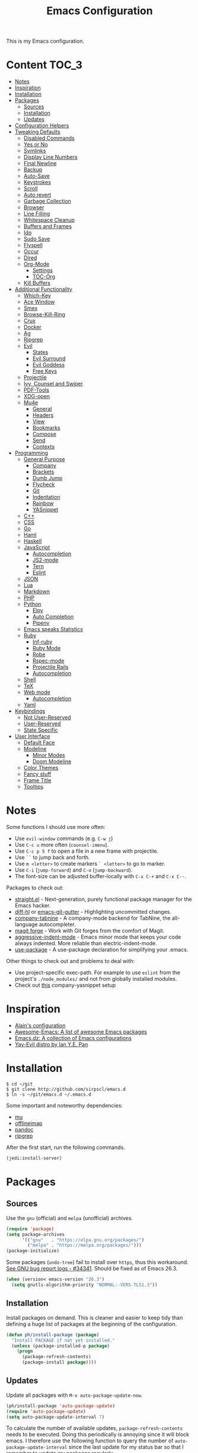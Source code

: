 # -*- coding: utf-8 -*-
#+TITLE: Emacs Configuration

This is my Emacs configuration.

* Content :TOC_3:
- [[#notes][Notes]]
- [[#inspiration][Inspiration]]
- [[#installation][Installation]]
- [[#packages][Packages]]
  - [[#sources][Sources]]
  - [[#installation-1][Installation]]
  - [[#updates][Updates]]
- [[#configuration-helpers][Configuration Helpers]]
- [[#tweaking-defaults][Tweaking Defaults]]
  - [[#disabled-commands][Disabled Commands]]
  - [[#yes-or-no][Yes or No]]
  - [[#symlinks][Symlinks]]
  - [[#display-line-numbers][Display Line Numbers]]
  - [[#final-newline][Final Newline]]
  - [[#backup][Backup]]
  - [[#auto-save][Auto-Save]]
  - [[#keystrokes][Keystrokes]]
  - [[#scroll][Scroll]]
  - [[#auto-revert][Auto revert]]
  - [[#garbage-collection][Garbage Collection]]
  - [[#browser][Browser]]
  - [[#line-filling][Line Filling]]
  - [[#whitespace-cleanup][Whitespace Cleanup]]
  - [[#buffers-and-frames][Buffers and Frames]]
  - [[#ido][Ido]]
  - [[#sudo-save][Sudo Save]]
  - [[#flyspell][Flyspell]]
  - [[#occur][Occur]]
  - [[#dired][Dired]]
  - [[#org-mode][Org-Mode]]
    - [[#settings][Settings]]
    - [[#toc-org][TOC-Org]]
  - [[#kill-buffers][Kill Buffers]]
- [[#additional-functionality][Additional Functionality]]
  - [[#which-key][Which-Key]]
  - [[#ace-window][Ace Window]]
  - [[#smex][Smex]]
  - [[#browse-kill-ring][Browse-Kill-Ring]]
  - [[#crux][Crux]]
  - [[#docker][Docker]]
  - [[#ag][Ag]]
  - [[#ripgrep][Ripgrep]]
  - [[#evil][Evil]]
    - [[#states][States]]
    - [[#evil-surround][Evil Surround]]
    - [[#evil-goddess][Evil Goddess]]
    - [[#free-keys][Free Keys]]
  - [[#projectile][Projectile]]
  - [[#ivy-counsel-and-swiper][Ivy, Counsel and Swiper]]
  - [[#pdf-tools][PDF-Tools]]
  - [[#xdg-open][XDG-open]]
  - [[#mu4e][Mu4e]]
    - [[#general][General]]
    - [[#headers][Headers]]
    - [[#view][View]]
    - [[#bookmarks][Bookmarks]]
    - [[#compose][Compose]]
    - [[#send][Send]]
    - [[#contexts][Contexts]]
- [[#programming][Programming]]
  - [[#general-purpose][General Purpose]]
    - [[#company][Company]]
    - [[#brackets][Brackets]]
    - [[#dumb-jump][Dumb Jump]]
    - [[#flycheck][Flycheck]]
    - [[#git][Git]]
    - [[#indentation][Indentation]]
    - [[#rainbow][Rainbow]]
    - [[#yasnippet][YASnippet]]
  - [[#c][C++]]
  - [[#css][CSS]]
  - [[#go][Go]]
  - [[#haml][Haml]]
  - [[#haskell][Haskell]]
  - [[#javascript][JavaScript]]
    - [[#autocompletion][Autocompletion]]
    - [[#js2-mode][JS2-mode]]
    - [[#tern][Tern]]
    - [[#eslint][Eslint]]
  - [[#json][JSON]]
  - [[#lua][Lua]]
  - [[#markdown][Markdown]]
  - [[#php][PHP]]
  - [[#python][Python]]
    - [[#elpy][Elpy]]
    - [[#auto-completion][Auto Completion]]
    - [[#pipenv][Pipenv]]
  - [[#emacs-speaks-statistics][Emacs speaks Statistics]]
  - [[#ruby][Ruby]]
    - [[#inf-ruby][Inf-ruby]]
    - [[#ruby-mode][Ruby Mode]]
    - [[#robe][Robe]]
    - [[#rspec-mode][Rspec-mode]]
    - [[#projectile-rails][Projectile Rails]]
    - [[#autocompletion-1][Autocompletion]]
  - [[#shell][Shell]]
  - [[#tex][TeX]]
  - [[#web-mode][Web mode]]
    - [[#autocompletion-2][Autocompletion]]
  - [[#yaml][Yaml]]
- [[#keybindings][Keybindings]]
  - [[#not-user-reserved][Not User-Reserved]]
  - [[#user-reserved][User-Reserved]]
  - [[#state-specific][State Specific]]
- [[#user-interface][User Interface]]
  - [[#default-face][Default Face]]
  - [[#modeline][Modeline]]
    - [[#minor-modes][Minor Modes]]
    - [[#doom-modeline][Doom Modeline]]
  - [[#color-themes][Color Themes]]
  - [[#fancy-stuff][Fancy stuff]]
  - [[#frame-title][Frame Title]]
  - [[#tooltips][Tooltips]]

* Notes

Some functions I should use more often:

 - Use =evil-window= commands (e.g. =C-w j=)
 - Use =C-c u= more often (=counsel-imenu=).
 - Use =C-c p 5 f= to open a file in a new frame with projectile.
 - Use =``= to jump back and forth.
 - Use =m <letter>= to create markers =` <letter>= to go to marker.
 - Use =C-i= (=jump-forward=) and =C-o= (=jump-backward=).
 - The font-size can be adjusted buffer-locally with =C-x C-+= and =C-x C--=.


Packages to check out:

 - [[https://github.com/raxod502/straight.el][straight.el]] - Next-generation, purely functional package manager for the
   Emacs hacker.
 - [[https://github.com/dgutov/diff-hl][diff-hl]] or [[https://github.com/syohex/emacs-git-gutter][emacs-git-gutter]] - Highlighting uncommitted changes.
 - [[https://github.com/TommyX12/company-tabnine][company-tabnine]] - A company-mode backend for TabNine, the all-language
   autocompleter.
 - [[https://github.com/magit/forge][magit forge]] - Work with Git forges from the comfort of Magit.
 - [[https://github.com/Malabarba/aggressive-indent-mode][aggressive-indent-mode]] - Emacs minor mode that keeps your code always
   indented. More reliable than electric-indent-mode.
 - [[https://github.com/jwiegley/use-package][use-package]] - A use-package declaration for simplifying your .emacs.

Other things to check out and problems to deal with:

 - Use project-specific exec-path. For example to use =eslint= from the
   project's =./node_modules/= and not from globally installed modules.
 - Check out [[https://www.reddit.com/r/emacs/comments/5vhlws/using_tab_for_both_yasnippet_and_company/][this]] company-yasnippet setup

* Inspiration

 - [[https://github.com/munen/emacs.d][Alain's configuration]]
 - [[https://github.com/emacs-tw/awesome-emacs][Awesome-Emacs: A list of awesome Emacs packages]]
 - [[https://github.com/caisah/emacs.dz][Emacs.dz: A collection of Emacs configurations]]
 - [[https://github.com/ianpan870102/.emacs.d/blob/master/config.org][Yay-Evil distro by Ian Y.E. Pan]]

* Installation

#+BEGIN_SRC shell
$ cd ~/git
$ git clone http://github.com/sirpscl/emacs.d
$ ln -s ~/git/emacs.d ~/.emacs.d
#+END_SRC

Some important and noteworthy dependencies:
 - [[https://github.com/djcb/mu][mu]]
 - [[https://github.com/OfflineIMAP/offlineimap][offlineimap]]
 - [[https://github.com/jgm/pandoc][pandoc]]
 - [[https://github.com/BurntSushi/ripgrep][ripgrep]]

After the first start, run the following commands.

#+BEGIN_SRC lisp
(jedi:install-server)
#+END_SRC

* Packages
** Sources

Use the =gnu= (official) and =melpa= (unofficial) archives.

#+BEGIN_SRC emacs-lisp
(require 'package)
(setq package-archives
      '(("gnu"   . "https://elpa.gnu.org/packages/")
        ("melpa" . "https://melpa.org/packages/")))
(package-initialize)
#+END_SRC

Some packages (=undo-tree=) fail to install over =https=, thus this workaround.
[[https://debbugs.gnu.org/cgi/bugreport.cgi?bug=34341][See GNU bug report logs - #34341]]. Should be fixed as of Emacs 26.3.

#+BEGIN_SRC emacs-lisp
(when (version< emacs-version "26.3")
  (setq gnutls-algorithm-priority "NORMAL:-VERS-TLS1.3"))
#+END_SRC

** Installation

Install packages on demand. This is cleaner and easier to keep tidy than
defining a huge list of packages at the beginning of the configuration.

#+BEGIN_SRC emacs-lisp
(defun ph/install-package (package)
  "Install PACKAGE if not yet installed."
  (unless (package-installed-p package)
    (progn
      (package-refresh-contents)
      (package-install package))))
#+END_SRC

** Updates

Update all packages with =M-x auto-package-update-now=.

#+BEGIN_SRC emacs-lisp
(ph/install-package 'auto-package-update)
(require 'auto-package-update)
(setq auto-package-update-interval 7)
#+END_SRC

To calculate the number of available updates, =package-refresh-contents= needs
to be executed. Doing this periodically is annoying since it will block emacs. I
therefore use the following function to query the number of
=auto-package-update-interval= since the last update for my status bar so that I
remember to update my packages regularly.

#+BEGIN_SRC emacs-lisp
(defun ph/update-intervals-since-last-update ()
  "Return the number of auto-update-package-intervals since the
last update."
  (when (file-exists-p auto-package-update-last-update-day-path)
    (/ (- (apu--today-day) (apu--read-last-update-day))
       auto-package-update-interval)))
#+END_SRC

* Configuration Helpers

[[https://github.com/noctuid/general.el][General]] provides a more convenient method for binding keys in emacs (for both
evil and non-evil users).

#+BEGIN_SRC emacs-lisp
(ph/install-package 'general)
 #+END_SRC

Other Helpers:

#+BEGIN_SRC emacs-lisp
(defun ph/call-rotate (fn lst)
  "Call FN with first element of the LST.
Returns the rotated list."
  (let ((args (car lst)))
    (funcall fn args)
    (append (cdr lst) (cons args ()))))
#+END_SRC

* Tweaking Defaults

This section contains customizations of Emacs' default settings and built-in
packages configuration and extensions.

** Disabled Commands

Enable all disabled commands.

#+BEGIN_SRC emacs-lisp
(setq disabled-command-function nil)
#+END_SRC

** Yes or No

For reasons of simplicity.

#+BEGIN_SRC emacs-lisp
(defalias 'yes-or-no-p 'y-or-n-p)
#+END_SRC

** Symlinks

Always Follow Symlinks, no questions asked.

#+BEGIN_SRC emacs-lisp
(setq vc-follow-symlinks t)
#+END_SRC

** Display Line Numbers

Show line numbers in all text and programming buffers.

#+BEGIN_SRC emacs-lisp
(add-hook 'text-mode-hook 'display-line-numbers-mode)
(add-hook 'prog-mode-hook 'display-line-numbers-mode)
#+END_SRC

Count the number of lines to use for line number width.

#+BEGIN_SRC emacs-lisp
(setq display-line-numbers-width-start t)
#+END_SRC

** Final Newline

Automatically add a newline at the end of a file.

#+BEGIN_SRC emacs-lisp
(setq require-final-newline t)
#+END_SRC

** Backup

No backups, commit frequently!

#+BEGIN_SRC emacs-lisp
(setq make-backup-files nil)
#+END_SRC

** Auto-Save

Store auto-saves in =/tmp=

#+BEGIN_SRC emacs-lisp
(setq auto-save-file-name-transforms
      `((".*" ,temporary-file-directory t)))
#+END_SRC

** Keystrokes

Show my keystrokes almost immediately in the echo-area.

#+BEGIN_SRC emacs-lisp
(setq echo-keystrokes 0.1)
#+END_SRC

** Scroll

When scrolling, keep the cursor at the same position.

#+BEGIN_SRC emacs-lisp
(setq scroll-preserve-screen-position 'keep)
#+END_SRC

** Auto revert

When something changes a file, automatically refresh the buffer containing that
file so they can't get out of sync.

#+BEGIN_SRC emacs-lisp
(global-auto-revert-mode t)
#+END_SRC

Update vc-info when reverting (e.g. after changing branch). Note that this may
cause performance issues when many buffers are present.

#+BEGIN_SRC emacs-lisp
(setq auto-revert-check-vc-info t)
#+END_SRC

** Garbage Collection

Collect garbage after 20MB. Some packages which cache a lot (e.g. =flx-ido=)
will profit.

#+BEGIN_SRC emacs-lisp
(setq gc-cons-threshold (* 20 1000 1000))
#+END_SRC

** Browser

Use Firefox to browse URLs.

#+BEGIN_SRC emacs-lisp
(setq browse-url-browser-function 'browse-url-generic
      browse-url-generic-program "firefox"
      browse-url-generic-args '("--private-window")
      browse-url-new-window-flag t)
#+END_SRC

** Line Filling

Use a line width of 80 columns.

#+BEGIN_SRC emacs-lisp
(setq-default fill-column 80)
#+END_SRC

To reorganize a paragraph to fit the 80 columns, use =M-q= (=M-x
fill-paragraph=) and/or enable =auto-fill-mode=.

Don't do double-spaces between sentences.

#+BEGIN_SRC emacs-lisp
(setq-default sentence-end-double-space nil)
#+END_SRC

To undo paragraph and region reorganization. Stolen from [[https://www.emacswiki.org/emacs/UnfillParagraph][here]].

#+BEGIN_SRC emacs-lisp
(defun ph/unfill-paragraph (&optional region)
  "Takes a multi-line paragraph and makes it into a single line
of text."
  (interactive (progn (barf-if-buffer-read-only) '(t)))
  (let ((fill-column (point-max))
        ;; This would override `fill-column' if it's an integer.
        (emacs-lisp-docstring-fill-column t))
    (fill-paragraph nil region)))
#+END_SRC

** Whitespace Cleanup

Delete trailing whitespaces when saving.

#+BEGIN_SRC emacs-lisp
(add-hook 'write-file-hooks 'delete-trailing-whitespace)
#+END_SRC

** Buffers and Frames

Split functions which open the previous buffer in the new window instead of
showing the current buffer twice. [[http://www.alandmoore.com/blog/2013/05/01/better-window-splitting-in-emacs/][Stolen shamelessly from here]]

#+BEGIN_SRC emacs-lisp
(defun ph/vsplit-last-buffer ()
  (interactive)
  (split-window-vertically)
  (other-window 1 nil)
  (switch-to-next-buffer))

(defun ph/hsplit-last-buffer ()
  (interactive)
  (split-window-horizontally)
  (other-window 1 nil)
  (switch-to-next-buffer))
#+END_SRC

A function to open the previous buffer in a new frame.

#+BEGIN_SRC emacs-lisp
(defun ph/open-last-buffer ()
  (interactive)
  (switch-to-buffer-other-frame (other-buffer)))
#+END_SRC

** Ido

[[https://www.emacswiki.org/emacs/InteractivelyDoThings][Ido ("interactively do things")]] supercharges Emacs' completion system. I use
=ido= everywhere =ivy= is not set up.

#+BEGIN_SRC emacs-lisp
(ido-mode 1)
(ido-everywhere 1)
#+END_SRC

Enable the built-in fuzzy-matching

#+BEGIN_SRC emacs-lisp
(setq ido-enable-flex-matching t)
#+END_SRC

[[https://github.com/creichert/ido-vertical-mode.el][ido-vertical-mode]] makes ido-mode display vertically.

#+BEGIN_SRC emacs-lisp
(ph/install-package 'ido-vertical-mode)
(ido-vertical-mode 1)
(setq ido-vertical-define-keys 'C-n-and-C-p-only)
(setq ido-vertical-show-count t)
#+END_SRC

** Sudo Save

If the current buffer is not writable, ask if it should be saved with sudo.

#+BEGIN_SRC emacs-lisp
(defun ph/sudo-file-name (filename)
  "Prepend '/sudo:root@`system-name`:' to FILENAME if appropriate.
If the file already has a tramp prefix, return nil."
  (when (and filename
             (not (file-remote-p filename)))
    (format "/sudo:root@%s:%s" (system-name) filename)))

(defun ph/sudo-save-buffer ()
  "Save buffer as root if the user approves."
  (let ((filename (ph/sudo-file-name (buffer-file-name))))
    (when (and filename
               (yes-or-no-p (format "Save file as %s ? " filename)))
      (write-file filename))))

(advice-add 'save-buffer :around
            '(lambda (fn &rest args)
               (when (or (not (buffer-file-name))
                         (not (buffer-modified-p))
                         (file-writable-p (buffer-file-name))
                         (not (ph/sudo-save-buffer)))
                 (call-interactively fn args))))
#+END_SRC

** Flyspell

[[https://www.emacswiki.org/emacs/FlySpell][Flyspell]] enables on-the-fly spell checking in Emacs by the means of a minor
mode. Flyspell highlights incorrect words as soon as they are completed or as
soon as the TextCursor hits a new word.

[[https://github.com/d12frosted/flyspell-correct][Flyspell-Correct]] offers distraction-free words correction with flyspell via
selected interface.

#+BEGIN_SRC emacs-lisp
(ph/install-package 'flyspell-correct-ivy)
(setq flyspell-correct-interface #'flyspell-correct-ivy)
#+END_SRC

Use Hunspell instead of Aspell.

#+BEGIN_SRC emacs-lisp
(setq ispell-program-name "hunspell")
#+END_SRC

Rotate through Ispell languages

#+BEGIN_SRC emacs-lisp
(setq ph/ispell-dictionaries-list '("en_US" "de_CH"))

(defun ph/ispell-next-dictionary ()
  "Load next Ispell dictionary."
  (interactive)
  (setq ph/ispell-dictionaries-list
        (ph/call-rotate 'ispell-change-dictionary
                         ph/ispell-dictionaries-list)))

(add-hook 'after-init-hook 'ph/ispell-next-dictionary)
#+END_SRC

** Occur

[[http://emacswiki.org/emacs/OccurMode][Occur-Mode]] is a search minor-mode that shows a buffer with all matching results
in a popup buffer. Use the occur-dwim (do what I mean) function from [[https://oremacs.com/2015/01/26/occur-dwim/][(or emacs
irrelevant)]]

#+BEGIN_SRC emacs-lisp
(defun ph/occur-dwim ()
  "Call `occur' with a sane default."
  (interactive)
  (push (if (region-active-p)
            (buffer-substring-no-properties
             (region-beginning)
             (region-end))
          (let ((sym (thing-at-point 'symbol)))
            (when (stringp sym)
              (regexp-quote sym))))
        regexp-history)
  (call-interactively 'occur))
#+END_SRC

** Dired

Usage:
 - =a= to open a file or directory in the current buffer
 - =RET= to open a file or directory in a new buffer
 - =o= to open a file or directory in a vertical split buffer
 - =C-o= to open a file or directory in a vertical split buffer but keep the
   focus in the current buffer.
 - =C-c C-o= to open a file or directory in a new frame.

Reuse buffer

#+BEGIN_SRC emacs-lisp
(put 'dired-find-alternate-file 'disabled nil)
#+END_SRC

Show all files, in long listing format and human readable units.

#+BEGIN_SRC emacs-lisp
(setq-default dired-listing-switches "-lh")
#+END_SRC

Open in new frame

#+BEGIN_SRC emacs-lisp
(defun ph/dired-find-file-other-frame ()
  "In Dired, visit this file or directory in another window."
  (interactive)
  (find-file-other-frame (dired-get-file-for-visit)))

(eval-after-load "dired"
  '(define-key dired-mode-map (kbd "C-c C-o") 'ph/dired-find-file-other-frame))
#+END_SRC

** Org-Mode

[[https://orgmode.org/][Org-Mode]] is for keeping notes, maintaining TODO lists, planning projects, and
authoring documents with a fast and effective plain-text system.

#+BEGIN_SRC emacs-lisp
(require 'org)
#+END_SRC

*** Settings

Automatically fill lines

#+BEGIN_SRC emacs-lisp
(add-hook 'org-mode-hook 'auto-fill-mode)
#+END_SRC

Don't ask every time when executing a code block.

#+BEGIN_SRC emacs-lisp
(setq org-confirm-babel-evaluate nil)
#+END_SRC

Don't indent code blocks

#+BEGIN_SRC emacs-lisp
(setq org-edit-src-content-indentation 0)
#+END_SRC

No empty lines between items

#+BEGIN_SRC emacs-lisp
(setq org-blank-before-new-entry
      '((heading . nil)
        (plain-list-item . nil)))
#+END_SRC

*** TOC-Org

Every time you’ll be saving an org file, the first headline with a =:TOC:= tag
will be updated with the current table of contents.

 - =:TOC_2:= - sets the max depth of the headlines in the table of contents to 2
   (the default)
 - =:TOC_2_gh:= - sets the max depth as in above and also uses the GitHub-style
   hrefs in the table of contents (this style is default). The other supported
   href style is ‘org’, which is the default org style.


#+begin_src emacs-lisp
(ph/install-package 'toc-org)
(add-hook 'org-mode-hook 'toc-org-enable)
#+end_src

** Kill Buffers

Kill all but the current buffer. [[https://www.emacswiki.org/emacs/KillingBuffers][Stolen shamelessly from here]].

#+BEGIN_SRC emacs-lisp
(defun ph/kill-other-buffers ()
  "Kill all other buffers."
  (interactive)
  (mapc 'kill-buffer (delq (current-buffer) (buffer-list))))
#+END_SRC

* Additional Functionality

This section contains some third party packages and additional functionality.

** Which-Key

[[https://github.com/justbur/emacs-which-key][Which-Key]] is a minor mode for Emacs that displays the key bindings following
your currently entered incomplete command (a prefix) in a popup.

#+BEGIN_SRC emacs-lisp
(ph/install-package 'which-key)
(which-key-mode)
#+END_SRC

Also use which-key evil and god-mode shortcuts.

#+BEGIN_SRC emacs-lisp
(which-key-enable-god-mode-support)
(setq which-key-allow-evil-operators t)
(setq which-key-show-operator-state-maps t)
#+END_SRC

Show command names up to 40 columns before cutting them.

#+BEGIN_SRC emacs-lisp
(setq which-key-max-description-length 25)
#+END_SRC

Show which-key after .4 seconds inactivity

#+BEGIN_SRC emacs-lisp
(setq which-key-idle-delay 0.4)
#+END_SRC

** Ace Window

[[https://github.com/abo-abo/ace-window][Ace-window]] aims to take the speed and predictability of =windmove= and pack it
into a single key binding, similar to =other-window=.

#+BEGIN_SRC emacs-lisp
(ph/install-package 'ace-window)
#+END_SRC

Use the following characters/keys to switch to the windows

#+BEGIN_SRC emacs-lisp
(setq aw-keys '(?a ?s ?d ?f ?g ?h ?j ?k ?l))
#+END_SRC

Set the ace-window-scope to =frame= because I often have multiple frames opened
on other workspaces and only want to jump to other windows in the current frame.

#+BEGIN_SRC emacs-lisp
(setq aw-scope 'frame)
#+END_SRC

** Smex

Smex is a M-x enhancement for Emacs. Built on top of Ido, it provides a
convenient interface to your recently and most frequently used commands. And to
all the other commands, too.

#+BEGIN_SRC emacs-lisp
(ph/install-package 'smex)
#+END_SRC

** Browse-Kill-Ring

#+BEGIN_SRC emacs-lisp
(ph/install-package 'browse-kill-ring)

(setq browse-kill-ring-highlight-inserted-item t
      browse-kill-ring-highlight-current-entry nil
      browse-kill-ring-show-preview t)

(general-def browse-kill-ring-mode-map
  "k" 'browse-kill-ring-previous
  "j" 'browse-kill-ring-forward)
#+END_SRC

** Crux

[[https://github.com/bbatsov/crux][A Collection of Ridiculously Useful eXtensions]] for Emacs. crux bundles a few
useful interactive commands to enhance your overall Emacs experience.

#+BEGIN_SRC emacs-lisp
(ph/install-package 'crux)
#+END_SRC

** Docker

#+BEGIN_SRC emacs-lisp
(ph/install-package 'dockerfile-mode)
#+END_SRC

** Ag

[[https://github.com/Wilfred/ag.el][Ag]] allows you to search using ag from inside Emacs. You can filter by file type,
edit results inline, or find files.

#+BEGIN_SRC emacs-lisp
(ph/install-package 'ag)
#+END_SRC

** Ripgrep

[[https://github.com/dajva/rg.el][Ripgrep (rg)]] is a replacement for both grep like (search one file) and ag like
(search many files) tools. It's fast and versatile and written in Rust.

#+BEGIN_SRC emacs-lisp
(ph/install-package 'rg)
#+END_SRC

** Evil

[[https://github.com/emacs-evil/evil][Evil]] is an extensible vi layer for Emacs. It emulates the main features of Vim,
and provides facilities for writing custom extensions.

#+BEGIN_SRC emacs-lisp
(ph/install-package 'evil)
(require 'evil)
(evil-mode 1)
#+END_SRC

*** States

Set initial state by major mode.

#+BEGIN_SRC emacs-lisp
(dolist (mode-map '((ag-mode . emacs)
                    (calendar-mode . emacs)
                    (elfeed-show-mode . emacs)
                    (elfeed-search-mode . emacs)
                    (eshell-mode . emacs)
                    (flycheck-error-list-mode . emacs)
                    (git-commit-mode . insert)
                    (git-rebase-mode . emacs)
                    (haskell-error-mode . emacs)
                    (haskell-interactive-mode . emacs)
                    (help-mode . emacs)
                    (inferior-ess-mode . emacs)
                    (inf-ruby-mode . emacs)
                    (intero-repl-mode . emacs)
                    (pdf-occur-buffer-mode . emacs)
                    (rspec-compilation-mode . emacs)
                    (shell-mode . emacs)
                    (term-mode . emacs)))
  (evil-set-initial-state `,(car mode-map) `,(cdr mode-map)))
#+END_SRC

*** Evil Surround

- Add surrounding ~​'​~ with ~S'​~ from visual-state (use =viw= to mark current
  word)
- Change surrounding ~​'​~ to ~*~ with ~cs'*~
- Remove surrounding ~*~ with ~ds*~

#+BEGIN_SRC emacs-lisp
(ph/install-package 'evil-surround)
(global-evil-surround-mode 1)
#+END_SRC

*** Evil Goddess

*Evil Goddess* makes it possible for evil users to conveniently access Emacs
keybindings without touching the control and meta key - similar to god-mode.

In order not to loose (hard-coded) which-key support, it is called =god-mode=
and thus conflicts with the original =god-mode=.

See [[evil-goddess/README.md]] for more details.

#+BEGIN_SRC emacs-lisp
(add-to-list 'load-path "~/.emacs.d/evil-goddess/")
(require 'god-mode)
#+END_SRC

*** Free Keys

Free =M-.= and =M-,​= since they are popular keybindings for "jump to definition"
and "back". Also I don't use =evil-complete=.

#+BEGIN_SRC emacs-lisp
(general-def 'normal
  "M-." nil
  "M-," nil)

(general-def 'insert
  "C-p" nil
  "C-n" nil)
#+END_SRC

** Projectile

[[https://github.com/bbatsov/projectile][Projectile]] is a project interaction library for Emacs. Its goal is to provide a
nice set of features operating on a project level without introducing external
dependencies (when feasible).

#+BEGIN_SRC emacs-lisp
(ph/install-package 'projectile)
(projectile-mode +1)
(general-def projectile-mode-map
  "C-c p" 'projectile-command-map)
(setq projectile-completion-system 'ivy)
#+END_SRC

** Ivy, Counsel and Swiper

[[https://github.com/abo-abo/swiper][Ivy, Counsel (and Swiper)]], a collection of Ivy-enhanced versions of common Emacs
commands.

 - Ivy is a generic completion mechanism for Emacs.
 - Counsel is a collection of Ivy-enhanced versions of common Emacs commands.
 - Swiper is an Ivy-enhanced alternative to isearch.

Installing =counsel= will also install the other two as dependencies.

#+BEGIN_SRC emacs-lisp
(ph/install-package 'counsel)
(require 'swiper)
#+END_SRC

Use =ivy= for completion instead of =ido=.

#+BEGIN_SRC emacs-lisp
(ivy-mode 1)
(setq ivy-use-virtual-buffers t)
(setq enable-recursive-minibuffers t)
 #+END_SRC

Some packages need special attention.

#+BEGIN_SRC emacs-lisp
(setq magit-completing-read-function 'ivy-completing-read)
(setq projectile-completion-system 'ivy)
(setq mu4e-completing-read-function 'ivy-completing-read)
#+END_SRC

Show current entry number.

#+BEGIN_SRC emacs-lisp
(setq ivy-count-format " %d/%d ")
#+END_SRC

Prevent swiper from swiping itself.

#+BEGIN_SRC emacs-lisp
(defun ph/swiper-from-isearch ()
  (interactive)
  (unless (string= (symbol-name major-mode) "minibuffer-inactive-mode")
    (swiper-from-isearch)))
#+END_SRC

** PDF-Tools

[[https://github.com/politza/pdf-tools][Pdf-Tools]] is, among other things, a replacement of DocView for PDF files. The
key difference is that pages are not pre-rendered by e.g. ghostscript and stored
in the file-system, but rather created on-demand and stored in memory.

#+BEGIN_SRC emacs-lisp
(ph/install-package 'pdf-tools)
(require 'pdf-tools)
(pdf-tools-install-noverify)
#+END_SRC

When highlighting, automatically add an annotation.

#+BEGIN_SRC emacs-lisp
(setq pdf-annot-activate-created-annotations t)
#+END_SRC

Zoom by 10%.

#+BEGIN_SRC emacs-lisp
(setq pdf-view-resize-factor 1.1)
#+END_SRC

Keybindings:
 - =C-c C-a h= to highlight text
 - =C-c C-a o= to strike though text
 - =C-c C-a t= to add a note
 - =C-c C-a D= to delete one of the above
 - =C-c C-a l= to list all annotations. Use =SPACE= to jump to the annotation.
 - [[https://github.com/politza/pdf-tools#some-keybindings][and more]]

** XDG-open

Open File in External App. [[http://ergoemacs.org/emacs/emacs_dired_open_file_in_ext_apps.html][Stolen shamelessly from here]].

#+BEGIN_SRC emacs-lisp
(defun ph/xdg-open (&optional @fname)
  "Open the current file or dired marked files in external app.
The app is chosen from your OS's preference.

When called in emacs lisp, if @fname is given, open that.

URL `http://ergoemacs.org/emacs/emacs_dired_open_file_in_ext_apps.html'
Version 2019-01-18"
  (interactive)
  (let* (
         ($file-list
          (if @fname
              (progn (list @fname))
            (if (string-equal major-mode "dired-mode")
                (dired-get-marked-files)
              (list (buffer-file-name)))))
         ($do-it-p (if (<= (length $file-list) 5)
                       t
                     (y-or-n-p "Open more than 5 files? "))))
    (when $do-it-p
      (cond
       ((string-equal system-type "windows-nt")
        (mapc
         (lambda ($fpath)
           (w32-shell-execute "open" (replace-regexp-in-string "/" "\\" $fpath t t))) $file-list))
       ((string-equal system-type "darwin")
        (mapc
         (lambda ($fpath)
           (shell-command
            (concat "open " (shell-quote-argument $fpath))))  $file-list))
       ((string-equal system-type "gnu/linux")
        (mapc
         (lambda ($fpath) (let ((process-connection-type nil))
                            (start-process "" nil "xdg-open" $fpath))) $file-list))))))
#+END_SRC

** Mu4e

[[https://www.djcbsoftware.nl/code/mu/mu4e.html][Mu4e]] is an emacs-based e-mail client. It’s based on the mu e-mail
indexer/searcher. It attempts to be a super-efficient tool to withstand the
daily e-mail tsunami.

#+BEGIN_SRC emacs-lisp
(require 'mu4e)
(require 'mu4e-contrib)
(ph/install-package 'smtpmail)
#+END_SRC

*** General

Mail directory

#+BEGIN_SRC emacs-lisp
(setq mu4e-maildir "~/.mail")
#+END_SRC

Save attachments in =~/Downloads/=.

#+BEGIN_SRC emacs-lisp
(setq mu4e-attachment-dir  "~/Downloads")
#+END_SRC

Close mu4e without asking.

#+BEGIN_SRC emacs-lisp
(setq mu4e-confirm-quit nil)
#+END_SRC

Open mu4e in the current frame or switch to an already existing mu4e-buffer.

#+BEGIN_SRC emacs-lisp
(defun ph/mu4e ()
  "Open or switch to mu4e."
  (interactive)
  (unless (string-prefix-p "mu4e" (symbol-name major-mode))
    (let ((buffer (get-buffer "*mu4e-headers*")))
      (if buffer (switch-to-buffer buffer) (mu4e)))))
#+END_SRC

Hide the annoying indexing message.

#+BEGIN_SRC emacs-lisp
(setq mu4e-hide-index-messages t)
#+END_SRC

Update every 10 minutes

#+BEGIN_SRC emacs-lisp
(setq mu4e-get-mail-command "offlineimap")
(setq mu4e-update-interval (* 10 60))
#+END_SRC

For some reason the first two cited faces are equal by default. Let's fix this.

# TODO: Find out why the first two mu4e-cited faces are identical

#+BEGIN_SRC emacs-lisp
(set-face-attribute 'mu4e-cited-2-face nil
                    :foreground "#5fafd7")
#+END_SRC

*** Headers

Custom date and time format.

#+BEGIN_SRC emacs-lisp
(setq mu4e-headers-time-format "today    %H:%M")
(setq mu4e-headers-date-format "%d.%m.%y %H:%M")
#+END_SRC

Do not show related messages by default (toggle with =W=)

#+BEGIN_SRC emacs-lisp
(setq mu4e-headers-include-related nil)
#+END_SRC

Don't show duplicate messages.

#+BEGIN_SRC emacs-lisp
(setq mu4e-headers-skip-duplicates t)
#+END_SRC

Add default search values for =mu4e-headers-search= unless arguments are given
to =mu4e-headers-search= or the search is not called from within a mu4e-buffer.
The values are set in the context definition (=ph/mu4e-default-search-expr=).

#+BEGIN_SRC emacs-lisp
(advice-add 'mu4e-headers-search :around
            (lambda (fn &rest args)
              (if (and (= 0 (length args))
                       (string-prefix-p "mu4e" (symbol-name major-mode))
                       (< 0 (length ph/mu4e-default-search-expr)))
                  (apply fn (list (concat ph/mu4e-default-search-expr " ")
                                  "Search for: " t))
                (apply fn args))))
#+END_SRC


Some functions to get some additional information about emails. [[https://etienne.depar.is/emacs.d/mu4e.html][Stolen
shamelessly from here]]

#+BEGIN_SRC emacs-lisp
(defun ph/mu4e-get-user-agent (msg)
  (let ((path (or (mu4e-message-field msg :path) "")))
    (if (or (string= path "")
            (not (file-readable-p path)))
        "no path found"
      (let ((xmailer (ph/mu4e-get-mail-header "x-mailer" path))
            (useragent (ph/mu4e-get-mail-header "user-agent" path)))
        (if (string= xmailer useragent)
            xmailer
          (cond
           ((string= xmailer "") useragent)
           ((string= useragent "") xmailer)
           (t (concat xmailer " (xmailer)\n" useragent " (user-agent)"))))))))

(defun ph/mu4e-get-mail-header (header-name path)
  (replace-regexp-in-string
   "[ \t\n]*$"
   ""
   (shell-command-to-string
    (concat "/usr/bin/sed -n '/^" header-name
            ":/I{:loop t;h;n;/^ /{H;x;s/\\n//;t loop};x;p}' '" path
            "' | sed -n 's/^" header-name
            ": \\(.*\\)$/\\1/Ip'"))))

(add-to-list 'mu4e-header-info-custom
             '(:useragent . (:name "User-Agent"
                                   :shortname "UserAgt."
                                   :help "Mail client used by correspondant"
                                   :function ph/mu4e-get-user-agent)))
#+END_SRC

Set the fields displayed in =mu4e-headers-mode= and =mu4e-view-mode=.

#+BEGIN_SRC emacs-lisp
(setq mu4e-headers-fields
      '((:flags        . 4)
        (:human-date   . 15)
        (:from         . 25)
        (:subject)))
#+END_SRC

Ask before I delete something permanently or set the trash flag. I just move
messages to the trash folder to "delete" them.

#+BEGIN_SRC emacs-lisp
(defun ph/do-or-dont-execute (fn &rest args)
  "Execute FN (with ARGS) iff I confirm."
  (when (y-or-n-p "Are you sure? ")
    (apply fn args)))

(advice-add 'mu4e-headers-mark-for-delete
            :around 'ph/do-or-dont-execute)
(advice-add 'mu4e-view-mark-for-delete
            :around 'ph/do-or-dont-execute)
(advice-add 'mu4e-headers-mark-for-trash
            :around 'ph/do-or-dont-execute)
(advice-add 'mu4e-view-mark-for-trash
            :around 'ph/do-or-dont-execute)
#+END_SRC

*** View

Show the =useragent= and =bcc=.

#+BEGIN_SRC emacs-lisp
(setq mu4e-view-fields
      '(:from
        :to
        :cc
        :bcc
        :subject
        :flags
        :date
        :maildir
        :mailing-list
        :tags
        :signature
        :decryption
        :useragent
        :attachments))
#+END_SRC

Show me the addresses, not only names.

#+BEGIN_SRC emacs-lisp
(setq mu4e-view-show-addresses t)
#+END_SRC

View html-mail in browser with =aV=.

#+BEGIN_SRC emacs-lisp
(add-to-list 'mu4e-view-actions
             '("ViewInBrowser" . mu4e-action-view-in-browser) t)
#+END_SRC

*** Bookmarks

Custom Bookmarks

#+BEGIN_SRC emacs-lisp
(add-to-list 'mu4e-bookmarks
             (make-mu4e-bookmark
              :name  "Big ones"
              :query "size:5M..50000M"
              :key ?b))
(add-to-list 'mu4e-bookmarks
             (make-mu4e-bookmark
              :name  "Bullshit"
              :query "maildir:/.*/.*\\(spam\\|junk\\).*/"
              :key ?s))
#+END_SRC

*** Compose

Enabling receiving clients that support this feature to reflow my paragraphs.
Plain text emails with =Content-Type: text/plain; format=flowed= can be reflowed
(i.e. line endings removed, paragraphs refilled) by receiving clients that
support this standard. Clients that don’t support this, show them as is, which
means this feature is truly non-invasive.

#+BEGIN_SRC emacs-lisp
(setq mu4e-compose-format-flowed t)
#+END_SRC

Dont reply to myself.

#+BEGIN_SRC emacs-lisp
(setq mu4e-compose-dont-reply-to-self t)
#+END_SRC

Kill message-buffer when finished.

#+BEGIN_SRC emacs-lisp
(setq message-kill-buffer-on-exit t)
#+END_SRC

Add formatted citation line.

#+BEGIN_SRC emacs-lisp
(setq message-citation-line-function
      'message-insert-formatted-citation-line)
#+END_SRC

*** Send

Use =smtpmail= with =gnutls= to sending mails.

#+BEGIN_SRC emacs-lisp
(setq message-send-mail-function 'smtpmail-send-it)
(setq starttls-use-gnutls t)
(setq smtpmail-debug-info t)
#+END_SRC

Before sending a message, check if it contains any words that indicate that
there should be an attachement. If it does, ask if all attachments were added
before sending the mail.

#+BEGIN_SRC emacs-lisp
(defvar ph/message-attachment-regexp
  (concat "\\("
          "[Ww]e send\\|"
          "[Ii] send\\|"
          "attach\\|"
          "[aA]nhang\\|"
          "[aA]ngehängt\\|"
          "[sS]chicke\\|"
          "haenge\\|"
          "hänge\\)"))

(defun ph/message-check-attachment nil
  "Check for forgotten attachments"
  (save-excursion
    (message-goto-body)
    (when (search-forward-regexp ph/message-attachment-regexp nil t nil)
      (message-goto-body)
      (unless (message-y-or-n-p
               "Did you attach all documents?" nil nil)
        (error "No message sent, add some attachments!")))))

(add-hook 'message-send-hook 'ph/message-check-attachment)
#+END_SRC

*** Contexts

Pick first Context as default.

#+BEGIN_SRC emacs-lisp
(setq mu4e-context-policy 'pick-first)
(setq mu4e-compose-context-policy 'ask-if-none)

(setq mu4e-contexts
      `(,(make-mu4e-context
          :name "Private"
          :match-func (lambda (msg)
                        (when msg
                          (or
                           (mu4e-message-contact-field-matches
                            msg
                            :to "pascal.huber@resolved.ch")
                           (mu4e-message-contact-field-matches
                            msg
                            :to "accounts@resolved.ch"))))
          :vars '((user-full-name                . "Pascal Huber" )
                  (user-mail-address             . "pascal.huber@resolved.ch")
                  (mu4e-get-mail-command         . "offlineimap")
                  (mu4e-drafts-folder            . "/r/Drafts")
                  (mu4e-sent-folder              . "/r/Sent")
                  (mu4e-trash-folder             . "/r/Trash")
                  (mu4e-maildir-shortcuts
                   .( ("/r/INBOX"                . ?i)
                      ("/r/Sent"                 . ?s)
                      ("/r/Spam"                 . ?x)
                      ("/r/keep"                 . ?k)
                      ("/r/tempKeep"             . ?t)
                      ("/r/Trash"                . ?b)))
                  (mu4e-compose-crypto-reply-plain-policy . sign)
                  (ph/mu4e-default-search-expr   . "maildir:/r/*")
                  (mu4e-sent-messages-behavior   . sent)
                  (smtpmail-stream-type          . starttls)
                  (smtpmail-default-smtp-server  . "mail.infomaniak.com")
                  (smtpmail-smtp-server          . "mail.infomaniak.com")
                  (smtpmail-smtp-service         . 587)
                  (smtpmail-smtp-user            . "pascal.huber@resolved.ch")
                  (smtpmail-starttls-credentials . "/home/pascal/.authinfo.gpg")
                  (smtpmail-auth-credentials     . '(("mail.resolved.ch" 587 nil nil)))))
        ,(make-mu4e-context
          :name "QuickShift"
          :match-func (lambda (msg)
                        (when msg
                          (mu4e-message-contact-field-matches
                           msg
                           :to "pascal@quickshift.ch")))
          :vars '((user-full-name                . "Pascal Huber" )
                  (user-mail-address             . "pascal@quickshift.ch")
                  (mu4e-get-mail-command         . "offlineimap")
                  (mu4e-drafts-folder            . "/q/INBOX.Drafts")
                  (mu4e-sent-folder              . "/q/INBOX.Sent")
                  (mu4e-trash-folder             . "/q/INBOX.Trash")
                  (mu4e-maildir-shortcuts
                   .( ("/q/INBOX"                . ?i)
                      ("/q/INBOX.Sent"           . ?s)
                      ("/q/INBOX.spambucket"     . ?x)
                      ("/q/INBOX.keep"           . ?k)
                      ("/q/INBOX.live"           . ?l)
                      ("/q/INBOX.customers"      . ?c)
                      ("/q/INBOX.tempKeep"       . ?k)
                      ("/q/INBOX.bugsnag"        . ?e)
                      ("/q/INBOX.Trash"          . ?b)))
                  (mu4e-compose-crypto-reply-plain-policy . sign)
                  (ph/mu4e-default-search-expr   . "maildir:/q/*")
                  (mu4e-sent-messages-behavior   . sent)
                  (smtpmail-stream-type          . starttls)
                  (smtpmail-default-smtp-server  . "mail.quickshift.ch")
                  (smtpmail-smtp-server          . "mail.quickshift.ch")
                  (smtpmail-smtp-service         . 587)
                  (smtpmail-smtp-user            . "pascal@quickshift.ch")
                  (smtpmail-starttls-credentials . "/home/pascal/.authinfo.gpg")
                  (smtpmail-auth-credentials     . '(("mail.quickshift.ch" 587 nil nil)))))
        ,(make-mu4e-context
          :name "ETH"
          :match-func (lambda (msg)
                        (when msg
                          (mu4e-message-contact-field-matches
                           msg
                           :to "pahuber@student.ethz.ch")))
          :vars '((user-full-name                . "Pascal Huber" )
                  (user-mail-address             . "pahuber@student.ethz.ch")
                  (mu4e-get-mail-command         . "offlineimap")
                  (mu4e-drafts-folder            . "/e/Drafts")
                  (mu4e-sent-folder              . "/e/Sent Items")
                  (mu4e-trash-folder             . "/e/Deleted Items")
                  (mu4e-maildir-shortcuts
                   .( ("/e/INBOX"                . ?i)
                      ("/e/Sent Items"           . ?s)
                      ("/e/Junk E-Mail"          . ?x)
                      ("/e/INBOX.keep"           . ?k)
                      ("/e/INBOX.algolab"        . ?l)
                      ("/e/INBOX.oop"            . ?p)
                      ("/e/INBOX.apc"            . ?a)
                      ("/e/INBOX.tmp"            . ?t)
                      ("/e/Deleted Items"        . ?b)))
                  (mu4e-compose-crypto-reply-plain-policy . sign)
                  (ph/mu4e-default-search-expr   . "maildir:/e/*")
                  (mu4e-sent-messages-behavior   . sent)
                  (smtpmail-stream-type          . starttls)
                  (smtpmail-default-smtp-server  . "mail.ethz.ch")
                  (smtpmail-smtp-server          . "mail.ethz.ch")
                  (smtpmail-smtp-service         . 587)
                  (smtpmail-smtp-user            . "pahuber")
                  (smtpmail-starttls-credentials . "/home/pascal/.authinfo.gpg")
                  (smtpmail-auth-credentials     . '(("mail.ethz.ch" 587 nil nil)))))))
#+END_SRC

* Programming

This section contains programming packages and settings.

** General Purpose
*** Company

[[http://company-mode.github.io/][Company]] is a text completion framework for Emacs. The name stands for "complete
anything". It uses pluggable back-ends and front-ends to retrieve and display
completion candidates.

#+BEGIN_SRC emacs-lisp
(ph/install-package 'company)
(require 'company)
(add-hook 'after-init-hook 'global-company-mode)
#+END_SRC

**** Settings

Automatically show completion after 1 character.

#+BEGIN_SRC emacs-lisp
(setq company-minimum-prefix-length 1)
#+END_SRC

Don't require a match to continue typing.

#+BEGIN_SRC emacs-lisp
(setq company-require-match nil)
#+END_SRC

Switch between suggestions with =C-n= and =C-p=.

#+BEGIN_SRC emacs-lisp
(general-def company-active-map
  "C-n" 'company-select-next
  "C-p" 'company-select-previous)

(general-def company-search-map
  "C-n" 'company-select-next
  "C-p" 'company-select-previous)
#+END_SRC

*** Brackets

[[https://github.com/Fanael/rainbow-delimiters][Rainbow-Delimiters]] makes brackets colorful.

 #+BEGIN_SRC emacs-lisp
(ph/install-package 'rainbow-delimiters)
(add-hook 'prog-mode-hook 'rainbow-delimiters-mode)
 #+END_SRC

Highlight matching brackets.

#+BEGIN_SRC emacs-lisp
(setq show-paren-style 'mixed)
(add-hook 'prog-mode-hook 'show-paren-mode)
#+END_SRC

*** Dumb Jump

[[https://github.com/jacktasia/dumb-jump][Dumb-Jump]] is an Emacs "jump to definition" package with support for multiple
programming languages that favors "just working". This means minimal -- and
ideally zero -- configuration with absolutely no stored indexes (TAGS) or
persistent background processes

#+BEGIN_SRC emacs-lisp
(ph/install-package 'dumb-jump)
(dumb-jump-mode)
(setq dumb-jump-selector 'ivy)
(setq dumb-jump-use-visible-window nil)
 #+END_SRC

*** Flycheck

[[https://www.flycheck.org/en/latest/][Flycheck]] is a modern on-the-fly syntax checking extension for GNU Emacs. The
most important commands have keybindings with prefix =C-c !=.

#+BEGIN_SRC emacs-lisp
(ph/install-package 'flycheck)
(require 'flycheck)
#+END_SRC

Enable =Flycheck= globally (=prog-mode-hook= may not cover all modes).

#+BEGIN_SRC emacs-lisp
(add-hook 'after-init-hook 'global-flycheck-mode)
#+END_SRC

#+BEGIN_SRC emacs-lisp
(define-fringe-bitmap 'flycheck-fringe-bitmap-ball
    (vector #b00000000
            #b00000000
            #b00000000
            #b00000000
            #b00000000
            #b00111000
            #b01111100
            #b11111110
            #b11111110
            #b11111110
            #b01111100
            #b00111000
            #b00000000
            #b00000000
            #b00000000
            #b00000000
            #b00000000))

(flycheck-define-error-level 'error
  :severity 100
  :compilation-level 2
  :overlay-category 'flycheck-error-overlay
  :fringe-bitmap 'flycheck-fringe-bitmap-ball
  :fringe-face 'flycheck-fringe-error
  :error-list-face 'flycheck-error-list-error)
#+END_SRC

*** Git

[[https://magit.vc/][Magit]] is an interface to the version control system Git.

#+BEGIN_SRC emacs-lisp
(ph/install-package 'magit)
#+END_SRC

[[https://github.com/alphapapa/magit-todos][Magit-Todos]] shows all =TODO= items of the projct in the main magit-buffer.

#+BEGIN_SRC emacs-lisp
(ph/install-package 'magit-todos)
(magit-todos-mode t)
#+END_SRC

Some major-modes to configure git repositories.

#+BEGIN_SRC emacs-lisp
(ph/install-package 'gitattributes-mode)
(ph/install-package 'gitconfig-mode)
(ph/install-package 'gitignore-mode)
#+END_SRC

*** Indentation

#+BEGIN_SRC emacs-lisp
(setq-default indent-tabs-mode nil
              tab-width 2)
#+END_SRC

*** Rainbow

[[https://github.com/emacsmirror/rainbow-mode][Rainbow-Mode]] sets background color to strings that match color names, e.g.
#0000ff is displayed in white with a blue background

#+BEGIN_SRC emacs-lisp
(ph/install-package 'rainbow-mode)
(add-hook 'prog-mode-hook 'rainbow-mode)
#+END_SRC

*** YASnippet

[[https://github.com/joaotavora/yasnippet][YASnippet]] is a template system for Emacs.

#+BEGIN_SRC emacs-lisp
(ph/install-package 'yasnippet)
(ph/install-package 'yasnippet-snippets)
(require 'yasnippet)
(yas-global-mode 1)
#+END_SRC

** C++

[[https://github.com/Sarcasm/irony-mode][Irony-mode]] is an Emacs minor-mode that aims at improving the editing experience
for the C, C++ and Objective-C languages. I

#+BEGIN_SRC emacs-lisp
(ph/install-package 'irony)

(add-hook 'c++-mode-hook 'irony-mode)
(add-hook 'irony-mode-hook 'irony-cdb-autosetup-compile-options)
#+END_SRC

Add flycheck linting.

#+BEGIN_SRC emacs-lisp
(ph/install-package 'flycheck-irony)
(add-hook 'flycheck-mode-hook #'flycheck-irony-setup)
#+END_SRC

#+BEGIN_SRC emacs-lisp
(ph/install-package 'flycheck-clang-tidy)
(eval-after-load 'flycheck
  '(add-hook 'flycheck-mode-hook #'flycheck-clang-tidy-setup))
#+END_SRC

[[https://github.com/realgud/realgud][Realgud]] - An extensible, modular GNU Emacs front-end for interacting with
external debuggers (e.g. gdb).

#+BEGIN_SRC emacs-lisp
(ph/install-package 'realgud)
(require 'realgud)
#+END_SRC

Notes:

 - Run =irony-install-server= the first time (and install OS dependencies).
 - Compile with =M-x compile=.
 - For debugging, use =M-x gdb= and =M-x gdb-many-windows= and the [[https://www.gnu.org/software/emacs/manual/html_node/emacs/Commands-of-GUD.html][GUD
   keybindings]] (=C-x C-a ...=).
 - Use =M-x realgud:gdb= for debugging.

** CSS

#+BEGIN_SRC emacs-lisp
(setq css-indent-offset 2)
#+END_SRC

** Go

Install on system.

#+BEGIN_SRC shell
$ go get -u github.com/rogpeppe/godef
$ go get -u github.com/mdempsky/gocode
 #+END_SRC

#+BEGIN_SRC emacs-lisp
(ph/install-package 'go-mode)
#+END_SRC

Autocompletion

#+BEGIN_SRC emacs-lisp
(ph/install-package 'company-go)
#+END_SRC

** Haml

#+BEGIN_SRC emacs-lisp
(ph/install-package 'haml-mode)
#+END_SRC

** Haskell

OS setup

#+BEGIN_SRC shell
curl -sSL https://get.haskellstack.org/ | sh
#+END_SRC

Create a new project

#+BEGIN_SRC shell
stack new myproject # to create a new project
# see stack --help
#+END_SRC

[[http://chrisdone.github.io/intero/][Intero]] is a complete interactive development program for Haskell. It offers many
useful functions ([[https://github.com/chrisdone/intero/blob/master/EMACS.md#default-key-bindings][see here]]) and an (automatically loaded) company-backend.

#+BEGIN_SRC emacs-lisp
(ph/install-package 'intero)
(with-eval-after-load 'haskell-mode (intero-global-mode))
#+END_SRC

Don't jump to the repl everytime it does something.

# TODO: find out if there is a nicer solution to prevent intero from jumping to
# the repl every time.

#+BEGIN_SRC emacs-lisp
(defun ph/intero-repl-switch-back (&rest _)
  (intero-repl-switch-back))
(advice-add 'intero-repl-eval-region :after 'ph/intero-repl-switch-back)
(advice-add 'intero-repl-load        :after 'ph/intero-repl-switch-back)
#+END_SRC

Some more convenient keybindings

#+BEGIN_SRC emacs-lisp
(general-def 'haskell-mode-map
  "C-c C-d" 'haskell-hoogle)
(general-def 'intero-mode-map
  "C-c C-b" 'intero-repl)
(general-def 'intero-repl-mode-map
  "C-c C-b" 'intero-repl-switch-back)
#+END_SRC

Syntax checker

#+BEGIN_SRC emacs-lisp
(ph/install-package 'flycheck-haskell)
(add-hook 'haskell-mode-hook #'flycheck-haskell-setup)
#+END_SRC

** JavaScript

Indentation

#+BEGIN_SRC emacs-lisp
(setq js-indent-level 2)
#+END_SRC

*** Autocompletion

#+BEGIN_SRC emacs-lisp
(ph/install-package 'company-tern)
(require 'company-tern)
(add-to-list 'company-backends 'company-tern)
#+END_SRC

=jquery-doc= provides completion source for auto-complete and company-mode as
well as a =jquery-doc= command to lookup documentation.

#+BEGIN_SRC emacs-lisp
(ph/install-package 'jquery-doc)
#+END_SRC

*** JS2-mode

#+BEGIN_SRC emacs-lisp
(ph/install-package 'js2-mode)
(ph/install-package 'js2-refactor)
#+END_SRC

*** Tern

This is Tern. Tern is a stand-alone, editor-independent JavaScript analyzer that
can be used to improve the JavaScript integration of existing editors.

#+BEGIN_SRC emacs-lisp
(ph/install-package 'tern)
#+END_SRC

Put a file =.tern-project= in the root of the project. Additionally, a file
=~/.tern-config=.

A Ruby on Rails =.tern-project= may look like this:

#+BEGIN_SRC javascript
{
  "libs": [
    "browser",
    "jquery"
  ],
  "loadEagerly": [
    "app/assets/javascripts/**/*.js",
    "lib/assets/javascript/**/*.js",
    "vendor/assets/javascript/**/*.js"
  ],
  "plugins": {
    "es_modules": {},
    "node": {}
  }
}
#+END_SRC

And my =~/.tern-config=

#+BEGIN_SRC javascript
{
  "libs": [
    "browser",
    "jquery"
  ],
  "plugins": {
    "es_modules": {},
    "node": {}
  }
}
#+END_SRC

*** Eslint

Use =eslint= instead of =jshint=.

#+BEGIN_SRC emacs-lisp
(setq-default flycheck-disabled-checkers (append flycheck-disabled-checkers
                      '(javascript-jshint)))
(flycheck-add-mode 'javascript-eslint 'web-mode)
#+END_SRC

** JSON

#+BEGIN_SRC emacs-lisp
(ph/install-package 'json-mode)
#+END_SRC

** Lua

#+BEGIN_SRC emacs-lisp
(ph/install-package 'lua-mode)
#+END_SRC

** Markdown

#+BEGIN_SRC emacs-lisp
(ph/install-package 'markdown-mode)
(setq markdown-command "pandoc")
#+END_SRC

** PHP

#+BEGIN_SRC emacs-lisp
(ph/install-package 'php-mode)
#+END_SRC

** Python
*** Elpy

#+BEGIN_SRC emacs-lisp
(ph/install-package 'elpy)
(elpy-enable)
#+END_SRC

Indentation

#+BEGIN_SRC emacs-lisp
(setq python-indent 2)
#+END_SRC

Some useful commands:

 - =M-x run-python= to start a shell
 - =C-c C-z= to switch to shell
 - =C-c C-y b= to send buffer to shell
 - many more send to shell functions

*** Auto Completion

Jedi is a Python auto-completion package for Emacs.

#+BEGIN_SRC emacs-lisp
(ph/install-package 'jedi)
(add-hook 'python-mode-hook 'jedi:setup)
(setq jedi:complete-on-dot t)
#+END_SRC

*** Pipenv

There are several tools and helpers to handle virtual environments,
dependencies, etc. (virtualenv, pyenv, pyenv-virtualenv, virtualenvwrapper,
pyenv-virtualenvwrapper, pipenv, venv, pip-tools, ...).

[[https://github.com/pypa/pipenv][Pipenv]] is the newest and combines =Pipfile=, =pip= and =virtualenv= and plays
well with =projectile=.

#+BEGIN_SRC emacs-lisp
(ph/install-package 'pipenv)
(add-hook 'python-mode 'pipenv-mode)
#+END_SRC

To run a shell, use =M-x pipenv-shell=. Some example commands are:

#+BEGIN_SRC shell
pipenv --python 3.7 # create project with python 3.7
pipenv run python main.py # run application
pipenv install numpy # with Pipfile
pipenv install -r path/to/requirements.txt # with requirements.txt
#+END_SRC

** Emacs speaks Statistics

[[https://github.com/emacs-ess/ESS][Emacs Speaks Statistics (ess)]] is designed to support editing of scripts and
interaction with various statistical analysis programs such as R, S-Plus, SAS,
Stata and OpenBUGS/JAGS.

#+BEGIN_SRC emacs-lisp
(ph/install-package 'ess)
#+END_SRC

Function:
 - =C-c C-b= to eval buffer
 - =C-c C-j= to eval line
 - =C-c C-r= to eval region
 - =C-c C-f= to eval function
 - And [[https://ess.r-project.org/Manual/ess.html][more]]

** Ruby
*** Inf-ruby
[[https://github.com/nonsequitur/inf-ruby][
Inf-Ruby]] provides a REPL buffer connected to a Ruby subprocess.

#+BEGIN_SRC emacs-lisp
(ph/install-package 'inf-ruby)
#+END_SRC

*** Ruby Mode

Use the built-in =ruby-mode= for all common ruby-files.

No magic comments

#+BEGIN_SRC emacs-lisp
(setq ruby-insert-encoding-magic-comment nil)
#+END_SRC

*** Robe

[[https://github.com/dgutov/robe][Robe]] is a code assistance tool that uses a Ruby REPL subprocess with your
application or gem code loaded, to provide information about loaded classes and
modules, and where each method is defined.

#+BEGIN_SRC emacs-lisp
(ph/install-package 'robe)
#+END_SRC

Add the following gems to the =Gemfile= (if existent) and install them.

#+BEGIN_SRC ruby
group :development do
  gem 'pry'
  gem 'pry-doc'
  gem 'method_source'
end
#+END_SRC

Generally, you'll want to start with =M-x inf-ruby-console-auto=. If there's no
Ruby console running, most interactive commands provided by Robe will offer to
launch it automatically.

The exceptions are code completion and eldoc, which only work if the server is
already running. To launch it, type =M-x robe-start=.

As you change the code in your project, you'll want to update the running
process. To load the current file, type =C-c C-l= (=ruby-load-file=), see
inf-ruby for more commands. When you're working on a Rails project, you can type
=C-c C-k= instead to reload the whole environment at once.

#+BEGIN_SRC emacs-lisp
(add-hook 'ruby-mode-hook 'robe-mode)
#+END_SRC

Some useful Commands/Keybindings
 - =C-c C-d= Lookup documentation
 - =M-.= / =M-,​= Jump to defintion and back

Use company mode for code completion.

#+BEGIN_SRC emacs-lisp
(eval-after-load 'company
  '(push 'company-robe company-backends))
#+END_SRC

*** Rspec-mode

[[https://github.com/pezra/rspec-mode][Rspec-Mode]] provides some convenience functions for dealing with RSpec.

#+BEGIN_SRC emacs-lisp
(ph/install-package 'rspec-mode)
#+END_SRC

When you've hit the breakpoint, hit =C-x C-q= to enable inf-ruby.

#+BEGIN_SRC emacs-lisp
(add-hook 'after-init-hook 'inf-ruby-switch-setup)
#+END_SRC

Usage:

- =C-c , s= Verify the example or method defined at point
- =C-c , m= Run all specs related to the current buffer
- =C-c , a= Run spec for entire project
- [[https://github.com/pezra/rspec-mode#usage][and more]]

Put the following in the =Gemfile= of the projects.

#+BEGIN_SRC ruby
group :development do
  gem 'spring-commands-rspec'
end
#+END_SRC

*** Projectile Rails

[[https://github.com/asok/projectile-rails][Projectile Rails]] is a minor mode for working with Ruby on Rails applications and
engines in GNU Emacs. Internally it is based on Projectile.

#+BEGIN_SRC emacs-lisp
(setq projectile-rails-keymap-prefix (kbd "C-c p n"))
(ph/install-package 'projectile-rails)
(projectile-rails-global-mode)
#+END_SRC

*** Autocompletion

#+BEGIN_SRC emacs-lisp
(ph/install-package 'company-inf-ruby)
(add-to-list 'company-backends 'company-inf-ruby)
#+END_SRC

** Shell

Indentation

#+BEGIN_SRC emacs-lisp
(setq sh-basic-offset 2)
(setq sh-indentation 2)
#+END_SRC

Autocompletion

#+BEGIN_SRC emacs-lisp
(ph/install-package 'company-shell)
(add-to-list 'company-backends 'company-shell)
#+END_SRC

** TeX

AUCTeX is an extensible package for writing and formatting TeX files in GNU
Emacs.

#+BEGIN_SRC emacs-lisp
(ph/install-package 'auctex)
#+END_SRC

Parse on load and save. This increases performance, especially for large
multifile projects. The information is stored in an "auto" subdirectory.

#+BEGIN_SRC emacs-lisp
(setq TeX-parse-self t)
(setq TeX-auto-save t)
#+END_SRC

Query to find out which is the master file.

#+BEGIN_SRC emacs-lisp
(setq-default TeX-master nil)
#+END_SRC

I use Evince to view my PDFs.

#+BEGIN_SRC emacs-lisp
(setq TeX-PDF-mode t)
(setq TeX-view-program-selection '((output-pdf "Evince")))
#+END_SRC

Sync with evince. Use =Control + Left Click= for backward search.

#+BEGIN_SRC emacs-lisp
(add-hook 'LaTeX-mode-hook 'TeX-source-correlate-mode)
(setq TeX-source-correlate-start-server t)
#+END_SRC

Autocompletion

#+BEGIN_SRC emacs-lisp
(ph/install-package 'company-bibtex)
(add-to-list 'company-backends 'company-bibtex)

(ph/install-package 'company-auctex)
(company-auctex-init)
#+END_SRC

** Web mode

[[http://web-mode.org/][Web-Mode]] is an autonomous emacs major-mode for editing web templates. HTML
documents can embed parts (CSS / JavaScript) and blocks (client / server side).

#+BEGIN_SRC emacs-lisp
(ph/install-package 'web-mode)
#+END_SRC

Use =web-mode= for the following file-types.

#+BEGIN_SRC emacs-lisp
(add-to-list 'auto-mode-alist '("\\.html?\\'" . web-mode))
(add-to-list 'auto-mode-alist '("\\.tag?\\'" . web-mode))
(add-to-list 'auto-mode-alist '("\\.vue?\\'" . web-mode))
(add-to-list 'auto-mode-alist '("\\.erb?\\'" . web-mode))
(add-to-list 'auto-mode-alist '("\\.js[x]?\\'" . web-mode))
(add-to-list 'auto-mode-alist '("\\.json?\\'" . web-mode))
#+END_SRC

Some web-mode settings.

#+BEGIN_SRC emacs-lisp
(setq web-mode-markup-indent-offset 2
      web-mode-css-indent-offset 2
      web-mode-code-indent-offset 2
      web-mode-script-padding 2
      web-mode-style-padding 2
      web-mode-script-padding 2
      web-mode-block-padding 0
      web-mode-enable-current-element-highlight t
      web-mode-enable-current-column-highlight t)
#+END_SRC

*** Autocompletion

#+BEGIN_SRC emacs-lisp
(ph/install-package 'company-web)
(require 'company-web-html)
(add-to-list 'company-backends 'company-web-html)
#+END_SRC

Use company backends for =tern=, =html= and =css=.

#+BEGIN_SRC emacs-lisp
(add-hook 'web-mode-hook
          '(lambda ()
             (set (make-local-variable 'company-backends)
                  '(company-tern
                    company-web-html
                    company-css
                    company-files))))
#+END_SRC

Enable =tern= when the current language is JavaScript.

#+BEGIN_SRC emacs-lisp
(advice-add 'company-tern :before
            '(lambda (&rest _)
               (if (equal major-mode 'web-mode)
                   (let ((web-mode-cur-language
                          (web-mode-language-at-pos)))
                     (if (or (string= web-mode-cur-language "javascript")
                             (string= web-mode-cur-language "jsx"))
                         (unless tern-mode (tern-mode))
                       (if tern-mode (tern-mode -1)))))))
#+END_SRC

** Yaml

#+BEGIN_SRC emacs-lisp
(ph/install-package 'yaml-mode)
#+END_SRC

Use a line width of 100 in =yaml-mode=.

#+BEGIN_SRC emacs-lisp
(add-hook 'yaml-mode-hook
  (lambda () (set-fill-column 100)))
#+END_SRC

* Keybindings

My global keybindings are defined here. In order to get a better overview, they
are neatly packed inside a minor-mode with its own keymap.

#+BEGIN_SRC emacs-lisp
(defvar ph/global-keys-keymap (make-sparse-keymap))

(define-minor-mode ph/global-keys-mode
  "A minor mode with personalized keybindings."
  t ;; init-value
  nil ;; lighter
  ph/global-keys-keymap)
#+END_SRC

** Not User-Reserved

Overwriting sequences (and defining new ones) for non-user-reserved sequences.

#+BEGIN_SRC emacs-lisp
(general-def ph/global-keys-keymap
  "M-x"   'counsel-M-x
  "C-s"   'ph/swiper-from-isearch
  "C-h f" 'counsel-describe-function
  "C-h v" 'counsel-describe-variable)

(general-def ph/global-keys-keymap
  :prefix "C-x"
  "2"   'ph/vsplit-last-buffer
  "3"   'ph/hsplit-last-buffer
  "7"   'ph/open-last-buffer
  "b"   'ivy-switch-buffer
  "m"   'counsel-M-x
  "o"   'ace-window
  "C-b" 'ivy-switch-buffer
  "C-f" 'counsel-find-file)
#+END_SRC

** User-Reserved

User-reserved sequences (=C-c= followed by a letter and =<F5>= through =<F9>=
without modifiers) should (theoretically -.-) not be used by any major modes and
are intended for user-defined keybindings.

#+BEGIN_SRC emacs-lisp
(general-def ph/global-keys-keymap
  :prefix "C-c"
  "d"   'crux-kill-line-backwards
  "f d" 'rg-dwim
  "f f" 'counsel-rg
  "f p" 'rg-project
  "f r" 'rg
  "h b" 'dumb-jump-back
  "h f" 'dumb-jump-go
  "h p" 'dumb-jump-go-prompt
  "l k" 'ph/kill-other-buffers
  "l m" 'counsel-minor
  "l o" 'ph/xdg-open
  "l q" 'ph/qs-notes
  "l r" 'browse-kill-ring
  "l u" 'ph/unfill-paragraph
  "l v" 'visual-line-mode
  "i"   'indent-region
  "j"   'switch-to-next-buffer
  "k"   'switch-to-prev-buffer
  "o"   'ph/occur-dwim
  "r"   'ph/mu4e
  "s b" 'flyspell-buffer
  "s c" 'flyspell-correct-at-point
  "s e" 'flyspell-mode
  "s n" 'flyspell-goto-next-error
  "s l" 'ph/ispell-next-dictionary
  "u"   'counsel-imenu
  "w m" 'which-key-show-major-mode
  "w t" 'which-key-show-top-level)

(general-def ph/global-keys-keymap
  "<f5>"  'ph/next-theme
  "<f6>"  'ivy-resume)
#+END_SRC

** State Specific

Some state specific bindings.

#+BEGIN_SRC emacs-lisp
(general-def 'normal ph/global-keys-keymap
  "SPC" 'god-local-mode)
(general-def 'visual ph/global-keys-keymap
  "SPC" 'god-local-mode)

(general-def 'motion ph/global-keys-keymap
  "j" 'evil-next-visual-line
  "k" 'evil-previous-visual-line)

(general-def 'insert ph/global-keys-keymap
  "<C-tab>" 'company-yasnippet
  "C-SPC"   'company-complete)
#+END_SRC

* User Interface
** Default Face

#+BEGIN_SRC emacs-lisp
(set-face-attribute 'default nil
                    :family "DejaVu Sans Mono"
                    ;; :family "Menlo"
                    ;; :family "Fira Code"
                    ;; :family "Paprika" ; Just kidding.. but I love this font
                    ;; some similar characters: 0OD yprw VU Ss |iIl
                    :weight 'normal
                    :height 120
                    :width 'normal)
#+END_SRC

#+RESULTS:

** Modeline
*** Minor Modes

[[https://github.com/emacsmirror/diminish][Diminish]] implements hiding or abbreviation of the mode line displays (lighters)
of minor-modes.

#+BEGIN_SRC emacs-lisp
(ph/install-package 'diminish)

(eval-after-load "visual-line"
  (diminish 'visual-line-mode "VL"))
#+END_SRC

*** Doom Modeline

[[https://github.com/seagle0128/doom-modeline][Doom Modeline]] is a fancy and fast mode-line with minimalism design.

#+BEGIN_SRC emacs-lisp
(ph/install-package 'doom-modeline)
(require 'doom-modeline)
#+END_SRC

Make modeline as high as its content.

#+BEGIN_SRC emacs-lisp
(setq doom-modeline-height 30)
(setq doom-modeline-bar-width 1)
#+END_SRC

No icons in my mode-line.

#+BEGIN_SRC emacs-lisp
(setq doom-modeline-icon (display-graphic-p))
(setq all-the-icons-scale-factor 1.0)
#+END_SRC

Make the mode-line segment show the minions-menu AND the minor-modes.

#+BEGIN_SRC emacs-lisp
(setq doom-modeline-minor-modes t)
#+END_SRC

Show flycheck info/warning/error instead of only one number for them all.

#+BEGIN_SRC emacs-lisp
(setq doom-modeline-checker-simple-format nil)
#+END_SRC

Show long branch names.

#+BEGIN_SRC emacs-lisp
(setq doom-modeline-vcs-max-length 24)
#+END_SRC

Show buffer-name instead of path.

#+BEGIN_SRC emacs-lisp
(setq doom-modeline-buffer-file-name-style 'buffer-name)
#+END_SRC

Some additional segments

#+BEGIN_SRC emacs-lisp
(doom-modeline-def-segment ph/flyspell
  (when (and flyspell-mode
             ispell-local-dictionary)
    (concat
     (propertize ispell-local-dictionary
                 'face 'doom-modeline-buffer-minor-mode))))

(doom-modeline-def-segment tramp-method
  (let ((method (file-remote-p default-directory 'method)))
    (if method
      (concat
       (doom-modeline-spc)
       (propertize method 'face 'doom-modeline-urgent)))))

(doom-modeline-def-segment ph/projectile-project-name
  (when (projectile-project-p)
    (concat
     (doom-modeline-spc)
     (propertize (projectile-project-name) 'face
                 (if (doom-modeline--active)
                     'doom-modeline-buffer-path
                   'mode-line-inactive))
     (doom-modeline-spc))))

(doom-modeline-def-segment ph/buffer-info
  (concat
   (doom-modeline-spc)
   (propertize (buffer-name) 'face 'doom-modeline-buffer-file)))
#+END_SRC

Handle evil-state faces in a more extendable way. I also want them to be always
active/colorful to have a better overview of where my windows start and end.
Also the =modals= segment adds a second indicator for god-mode which I don't
want.

#+BEGIN_SRC emacs-lisp
(setq doom-modeline-evil-state-faces-alist
      '((normal . doom-modeline-evil-normal-state)
        (emacs . doom-modeline-evil-emacs-state)
        (insert . doom-modeline-evil-insert-state)
        (motion . doom-modeline-evil-motion-state)
        (visual . doom-modeline-evil-visual-state)
        (operator . doom-modeline-evil-operator-state)
        (replace . doom-modeline-evil-replace-state)))

(defun doom-modeline--evil ()
  "The current evil state. Requires `evil-mode' to be enabled."
  (when (bound-and-true-p evil-local-mode)
    (let ((tag (evil-state-property evil-state :tag t)))
      (propertize tag 'face
                  (cdr (assoc evil-state
                              doom-modeline-evil-state-faces-alist))))))

(doom-modeline-def-segment ph/evil-state
  (doom-modeline--evil))

(set-face-attribute 'doom-modeline-evil-emacs-state nil
                    :foreground "#111"
                    :background "SkyBlue")
(set-face-attribute 'doom-modeline-evil-insert-state nil
                    :foreground "#111"
                    :background "LimeGreen")
(set-face-attribute 'doom-modeline-evil-motion-state nil
                    :foreground "#111"
                    :background "#9c91e4")
(set-face-attribute 'doom-modeline-evil-normal-state nil
                    :foreground "#111"
                    :background "#ffdd30")
(set-face-attribute 'doom-modeline-evil-operator-state nil
                    :foreground "#111"
                    :background "NavajoWhite")
(set-face-attribute 'doom-modeline-evil-visual-state nil
                    :foreground "#111"
                    :background "#aaaaaa")
(set-face-attribute 'doom-modeline-evil-replace-state nil
                    :foreground "#111"
                    :background "#fd971f")
#+END_SRC

Setup the mode-line.

#+BEGIN_SRC emacs-lisp
(doom-modeline-def-modeline 'ph/mode-line
  '(bar
    ph/evil-state
    tramp-method
    ph/buffer-info
    remote-host
    matches ; ???
    checker)
  '(misc-info ; e.g. mu4e context
    vcs
    ph/projectile-project-name
    ph/flyspell
    major-mode))

(defun ph/setup-doom-modeline ()
  (doom-modeline-set-modeline 'ph/mode-line 'default))

(add-hook 'doom-modeline-mode-hook 'ph/setup-doom-modeline)
#+END_SRC

Take width from 'mode-line and not from 'default

#+BEGIN_SRC emacs-lisp
(defun doom-modeline--window-font-width ()
  "Cache the font width."
  (let ((attributes (face-all-attributes 'mode-line)))
    (or (cdr (assoc attributes doom-modeline--width-cache))
        (let ((width (window-font-width nil 'mode-line)))
          (push (cons attributes width) doom-modeline--width-cache)
          width))))
#+END_SRC

Last but not least, enable it.

#+BEGIN_SRC emacs-lisp
(doom-modeline-mode 1)
#+END_SRC

** Color Themes

Function to rotate through =ph/theme-list=. The entries may be functions or
themes.

#+BEGIN_SRC emacs-lisp
(ph/install-package 'doom-themes)

(setq ph/theme-list
      '(doom-peacock
        doom-tomorrow-day))

(defun ph/next-theme ()
  "Load next theme."
  (interactive)
  (setq ph/theme-list
        (ph/call-rotate 'ph/load-theme ph/theme-list)))

(add-hook 'emacs-startup-hook 'ph/next-theme)
#+END_SRC

Functions to load and customize themes.

#+BEGIN_SRC emacs-lisp
(defun ph/load-theme (theme)
 "Like load-theme but first disable all custom-enabled themes ,
then load THEME and finally do some customizations."
  (interactive
   (list
    (intern (completing-read
             "Load custom theme: "
             (mapcar 'symbol-name (custom-available-themes))))))
  (mapcar 'disable-theme custom-enabled-themes)
  (load-theme theme t)
  (ph/customize-theme theme)
  (ph/any-theme-customize))

(defun ph/customize-theme (theme)
  "Call ph/THEME-customize if existent."
  (let ((fn (intern (concat "ph/" (symbol-name theme) "-customize"))))
    (message (concat "ph/" (symbol-name theme) "-customize"))
    (if (functionp fn)
        (funcall fn))))

(defun ph/doom-peacock-customize ()
  ;; highlight current line number
  (set-face-attribute 'line-number-current-line nil
                      :foreground "#ff5d38"
                      :weight 'bold))

(defun ph/any-theme-customize ()
  "This function sets some default values for all themes."

  ;; Never ever scale org and markdown headings
  (set-face-attribute 'org-level-1 nil
                      :height 1.0 :background nil)
  (set-face-attribute 'org-level-2 nil
                      :height 1.0 :background nil)
  (set-face-attribute 'org-level-3 nil
                      :height 1.0 :background nil)
  (set-face-attribute 'org-level-4 nil
                      :height 1.0 :background nil)
  (set-face-attribute 'org-level-5 nil
                      :height 1.0 :background nil)
  (set-face-attribute 'org-level-6 nil
                      :height 1.0 :background nil)
  (set-face-attribute 'org-level-7 nil
                      :height 1.0 :background nil)
  (set-face-attribute 'org-level-8 nil
                      :height 1.0 :background nil)

  (set-face-attribute 'doom-modeline-bar nil
                      :foreground nil
                      :background nil)

  (set-face-attribute 'mode-line nil
                      :height 90)
  (set-face-attribute 'mode-line-inactive nil
                      :height 90)
)
#+END_SRC

** Fancy stuff

Disable fancy GUI stuff

#+BEGIN_SRC emacs-lisp
(setq inhibit-splash-screen t)
(tool-bar-mode -1)
(scroll-bar-mode -1)
(menu-bar-mode -1)
#+END_SRC

** Frame Title

Show the buffer-name in the frame title and use the same title for unfocused
frames.

#+BEGIN_SRC emacs-lisp
(setq ph/frame-title-format '("%b"))
(setq frame-title-format ph/frame-title-format)
(setq icon-title-format ph/frame-title-format)
#+END_SRC

** Tooltips

Don't use ugly GTK tooltips.

#+BEGIN_SRC emacs-lisp
(setq x-gtk-use-system-tooltips nil)
#+END_SRC
